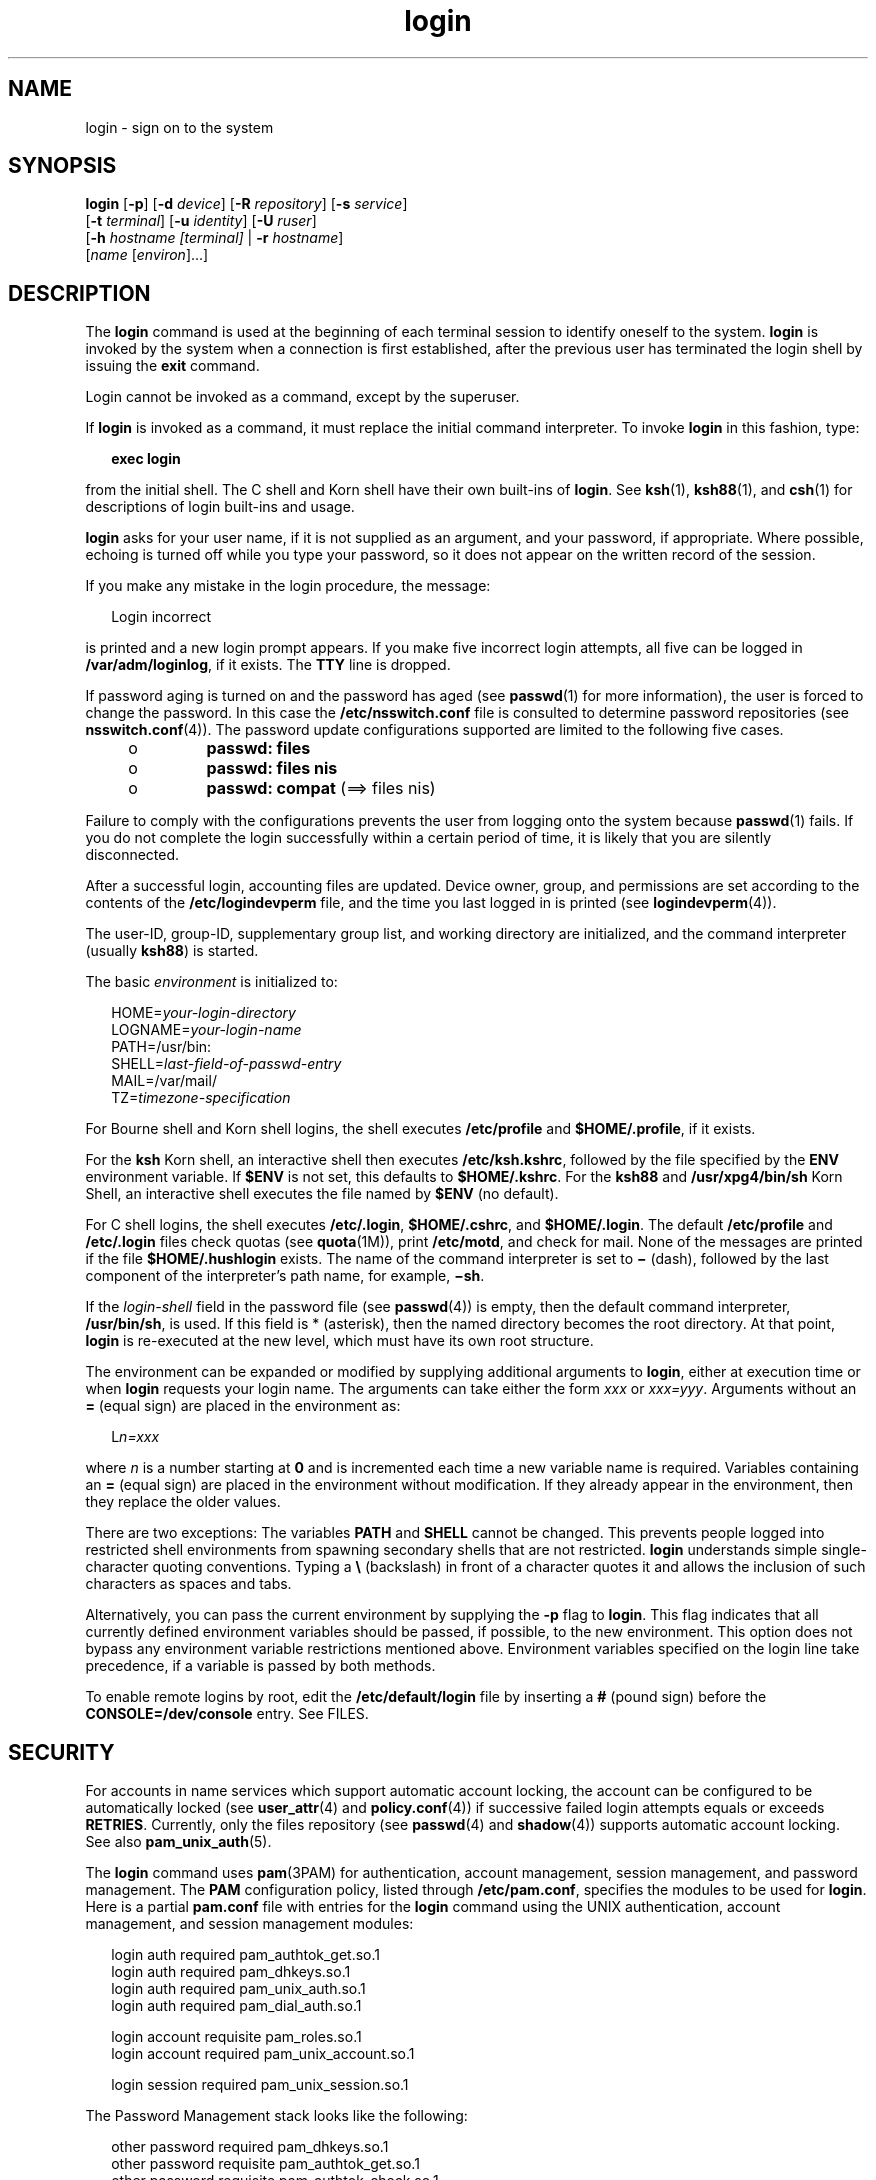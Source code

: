 '\" te
.\" Copyright (c) 2008, 2011, Oracle and/or its affiliates. All rights reserved.
.\" Portions Copyright (c) 1982-2007 AT&T Knowledge Ventures
.TH login 1 "15 Jul 2011" "SunOS 5.11" "User Commands"
.SH NAME
login \- sign on to the system
.SH SYNOPSIS
.LP
.nf
\fBlogin\fR [\fB-p\fR] [\fB-d\fR \fIdevice\fR] [\fB-R\fR \fIrepository\fR] [\fB-s\fR \fIservice\fR] 
     [\fB-t\fR \fIterminal\fR] [\fB-u\fR \fIidentity\fR] [\fB-U\fR \fIruser\fR] 
     [\fB-h\fR \fIhostname\fR \fI[terminal]\fR | \fB-r\fR \fIhostname\fR] 
     [\fIname\fR [\fIenviron\fR]...]
.fi

.SH DESCRIPTION
.sp
.LP
The \fBlogin\fR command is used at the beginning of each terminal session to identify oneself to the system. \fBlogin\fR is invoked by the system when a connection is first established, after the previous user has terminated the login shell by issuing the \fBexit\fR command.
.sp
.LP
Login cannot be invoked as a command, except by the superuser.
.sp
.LP
If \fBlogin\fR is invoked as a command, it must replace the initial command interpreter. To invoke \fBlogin\fR in this fashion, type:
.sp
.in +2
.nf
\fBexec login\fR
.fi
.in -2
.sp

.sp
.LP
from the initial shell. The C shell and Korn shell have their own built-ins of \fBlogin\fR. See \fBksh\fR(1), \fBksh88\fR(1), and \fBcsh\fR(1) for descriptions of login built-ins and usage.
.sp
.LP
\fBlogin\fR asks for your user name, if it is not supplied as an argument, and your password, if appropriate. Where possible, echoing is turned off while you type your password, so it does not appear on the written record of the session.
.sp
.LP
If you make any mistake in the login procedure, the message:
.sp
.in +2
.nf
Login incorrect
.fi
.in -2
.sp

.sp
.LP
is printed and a new login prompt appears. If you make five incorrect login attempts, all five can be logged in \fB/var/adm/loginlog\fR, if it exists. The \fBTTY\fR line is dropped.
.sp
.LP
If password aging is turned on and the password has aged (see \fBpasswd\fR(1) for more information), the user is forced to change the password. In this case the \fB/etc/nsswitch.conf\fR file is consulted to determine password repositories (see \fBnsswitch.conf\fR(4)). The password update configurations supported are limited to the following five cases.
.RS +4
.TP
.ie t \(bu
.el o
\fBpasswd: files\fR
.RE
.RS +4
.TP
.ie t \(bu
.el o
\fBpasswd: files nis\fR
.RE
.RS +4
.TP
.ie t \(bu
.el o
\fBpasswd: compat\fR (==> files nis)
.RE
.sp
.LP
Failure to comply with the configurations prevents the user from logging onto the system because \fBpasswd\fR(1) fails. If you do not complete the login successfully within a certain period of time, it is likely that you are silently disconnected.
.sp
.LP
After a successful login, accounting files are updated. Device owner, group, and permissions are set according to the contents of the \fB/etc/logindevperm\fR file, and the time you last logged in is printed (see \fBlogindevperm\fR(4)).
.sp
.LP
The user-ID, group-ID, supplementary group list, and working directory are initialized, and the command interpreter (usually \fBksh88\fR) is started.
.sp
.LP
The basic \fIenvironment\fR is initialized to:
.sp
.in +2
.nf
HOME=\fIyour-login-directory\fR
LOGNAME=\fIyour-login-name\fR
PATH=/usr/bin:
SHELL=\fIlast-field-of-passwd-entry\fR
MAIL=/var/mail/
TZ=\fItimezone-specification\fR
.fi
.in -2

.sp
.LP
For Bourne shell and Korn shell logins, the shell executes \fB/etc/profile\fR and \fB$HOME/.profile\fR, if it exists.
.sp
.LP
For the \fBksh\fR Korn shell, an interactive shell then executes \fB/etc/ksh.kshrc\fR, followed by the file specified by the \fBENV\fR environment variable. If \fB$ENV\fR is not set, this defaults to \fB$HOME/.kshrc\fR. For the \fBksh88\fR and \fB/usr/xpg4/bin/sh\fR Korn Shell, an interactive shell executes the file named by \fB$ENV\fR (no default). 
.sp
.LP
For C shell logins, the shell executes \fB/etc/.login\fR, \fB$HOME/.cshrc\fR, and \fB$HOME/.login\fR. The default \fB/etc/profile\fR and \fB/etc/.login\fR files check quotas (see \fBquota\fR(1M)), print \fB/etc/motd\fR, and check for mail. None of the messages are printed if the file \fB$HOME/.hushlogin\fR exists. The name of the command interpreter is set to \fB\(mi\fR (dash), followed by the last component of the interpreter's path name, for example, \fB\(mish\fR\&.
.sp
.LP
If the \fIlogin-shell\fR field in the password file (see \fBpasswd\fR(4)) is empty, then the default command interpreter, \fB/usr/bin/sh\fR, is used. If this field is * (asterisk), then the named directory becomes the root directory. At that point, \fBlogin\fR is re-executed at the new level, which must have its own root structure.
.sp
.LP
The environment can be expanded or modified by supplying additional arguments to \fBlogin\fR, either at execution time or when \fBlogin\fR requests your login name. The arguments can take either the form \fIxxx\fR or \fIxxx=yyy\fR. Arguments without an \fB=\fR (equal sign) are placed in the environment as:
.sp
.in +2
.nf
L\fIn=xxx\fR
.fi
.in -2
.sp

.sp
.LP
where \fIn\fR is a number starting at \fB0\fR and is incremented each time a new variable name is required. Variables containing an \fB=\fR (equal sign) are placed in the environment without modification. If they already appear in the environment, then they replace the older values.
.sp
.LP
There are two exceptions: The variables \fBPATH\fR and \fBSHELL\fR cannot be changed. This prevents people logged into restricted shell environments from spawning secondary shells that are not restricted. \fBlogin\fR understands simple single-character quoting conventions. Typing a \fB\e\fR\| (backslash) in front of a character quotes it and allows the inclusion of such characters as spaces and tabs.
.sp
.LP
Alternatively, you can pass the current environment by supplying the \fB-p\fR flag to \fBlogin\fR. This flag indicates that all currently defined environment variables should be passed, if possible, to the new environment. This option does not bypass any environment variable restrictions mentioned above. Environment variables specified on the login line take precedence, if a variable is passed by both methods.
.sp
.LP
To enable remote logins by root, edit the \fB/etc/default/login\fR file by inserting a \fB#\fR (pound sign) before the \fBCONSOLE=/dev/console\fR entry. See FILES.
.SH SECURITY
.sp
.LP
For accounts in name services which support automatic account locking, the account can be configured to be automatically locked (see \fBuser_attr\fR(4) and \fBpolicy.conf\fR(4)) if successive failed login attempts equals or exceeds \fBRETRIES\fR. Currently, only the files repository (see \fBpasswd\fR(4) and \fBshadow\fR(4)) supports automatic account locking. See also \fBpam_unix_auth\fR(5).
.sp
.LP
The \fBlogin\fR command uses \fBpam\fR(3PAM) for authentication, account management, session management, and password management. The \fBPAM\fR configuration policy, listed through \fB/etc/pam.conf\fR, specifies the modules to be used for \fBlogin\fR. Here is a partial \fBpam.conf\fR file with entries for the \fBlogin\fR command using the UNIX authentication, account management, and session management modules:
.sp
.in +2
.nf
login  auth       required  pam_authtok_get.so.1
login  auth       required  pam_dhkeys.so.1
login  auth       required  pam_unix_auth.so.1
login  auth       required  pam_dial_auth.so.1

login  account    requisite pam_roles.so.1
login  account    required  pam_unix_account.so.1

login  session    required  pam_unix_session.so.1
.fi
.in -2

.sp
.LP
The Password Management stack looks like the following:
.sp
.in +2
.nf
other  password   required   pam_dhkeys.so.1
other  password   requisite  pam_authtok_get.so.1
other  password   requisite  pam_authtok_check.so.1
other  password   required   pam_authtok_store.so.1
.fi
.in -2

.sp
.LP
If there are no entries for the service, then the entries for the \fBother\fR service is used. If multiple authentication modules are listed, then the user can be prompted for multiple passwords.
.sp
.LP
When \fBlogin\fR is invoked through \fBrlogind\fR or \fBtelnetd\fR, the service name used by \fBPAM\fR is \fBrlogin\fR or \fBtelnet\fR, respectively.
.SH OPTIONS
.sp
.LP
The following options are supported:
.sp
.ne 2
.mk
.na
\fB\fB-d\fR \fIdevice\fR\fR
.ad
.RS 26n
.rt  
\fBlogin\fR accepts a device option, \fIdevice\fR. \fIdevice\fR is taken to be the path name of the \fBTTY\fR port \fBlogin\fR is to operate on. The use of the device option can be expected to improve \fBlogin\fR performance, since \fBlogin\fR does not need to call \fBttyname\fR(3C). The \fB-d\fR option is available only to users whose \fBUID\fR and effective \fBUID\fR are root. Any other attempt to use \fB-d\fR causes \fBlogin\fR to quietly exit.
.RE

.sp
.ne 2
.mk
.na
\fB\fB-h\fR \fIhostname\fR [\fIterminal\fR]\fR
.ad
.RS 26n
.rt  
Used by \fBin.telnetd\fR(1M) to pass information about the remote host and terminal type.
.sp
Terminal type as a second argument to the \fB-h\fR option should not start with a hyphen (\fB-\fR). 
.RE

.sp
.ne 2
.mk
.na
\fB\fB-p\fR\fR
.ad
.RS 26n
.rt  
Used to pass environment variables to the login shell.
.RE

.sp
.ne 2
.mk
.na
\fB\fB-r\fR \fIhostname\fR\fR
.ad
.RS 26n
.rt  
Used by \fBin.rlogind\fR(1M) to pass information about the remote host.
.RE

.sp
.ne 2
.mk
.na
\fB\fB-R\fR \fIrepository\fR\fR
.ad
.RS 26n
.rt  
Used to specify the \fBPAM\fR repository that should be used to tell \fBPAM\fR about the "\fBidentity\fR" (see option \fB-u\fR below). If no "\fBidentity\fR" information is passed, the repository is not used.
.RE

.sp
.ne 2
.mk
.na
\fB\fB-s\fR \fIservice\fR\fR
.ad
.RS 26n
.rt  
Indicates the \fBPAM\fR service name that should be used. Normally, this argument is not necessary and is used only for specifying alternative \fBPAM\fR service names. For example: "\fBktelnet\fR" for the Kerberized telnet process.
.RE

.sp
.ne 2
.mk
.na
\fB\fB-u\fR \fIidentity\fR\fR
.ad
.RS 26n
.rt  
Specifies the "\fBidentity\fR" string associated with the user who is being authenticated. This usually is \fBnot\fR be the same as that user's Unix login name. For Kerberized login sessions, this is the Kerberos principal name associated with the user.
.RE

.sp
.ne 2
.mk
.na
\fB\fB-U\fR \fIruser\fR\fR
.ad
.RS 26n
.rt  
Indicates the name of the person attempting to login on the remote side of the rlogin connection. When \fBin.rlogind\fR(1M) is operating in Kerberized mode, that daemon processes the terminal and remote user name information prior to invoking \fBlogin\fR, so the "\fBruser\fR" data is indicated using this command line parameter. Normally (non-Kerberos authenticated \fBrlogin\fR), the \fBlogin\fR daemon reads the remote user information from the client.
.RE

.SH EXIT STATUS
.sp
.LP
The following exit values are returned:
.sp
.ne 2
.mk
.na
\fB\fB0\fR\fR
.ad
.RS 12n
.rt  
Successful operation.
.RE

.sp
.ne 2
.mk
.na
\fBnon-zero\fR
.ad
.RS 12n
.rt  
Error.
.RE

.SH FILES
.sp
.ne 2
.mk
.na
\fB\fB$HOME/.cshrc\fR\fR
.ad
.RS 23n
.rt  
Initial commands for each \fBcsh\fR.
.RE

.sp
.ne 2
.mk
.na
\fB\fB$HOME/.hushlogin\fR\fR
.ad
.RS 23n
.rt  
Suppresses login messages.
.RE

.sp
.ne 2
.mk
.na
\fB\fB$HOME/.kshrc\fR\fR
.ad
.RS 23n
.rt  
User's commands for interactive \fBksh\fR, if \fB$ENV\fR is unset; executes after \fB/etc/ksh.kshrc\fR.
.RE

.sp
.ne 2
.mk
.na
\fB\fB$HOME/.login\fR\fR
.ad
.RS 23n
.rt  
User's login commands for \fBcsh\fR.
.RE

.sp
.ne 2
.mk
.na
\fB\fB$HOME/.profile\fR\fR
.ad
.RS 23n
.rt  
User's login commands for \fBsh\fR, \fBksh88\fR, and \fBksh\fR.
.RE

.sp
.ne 2
.mk
.na
\fB\fB$HOME/.rhosts\fR\fR
.ad
.RS 23n
.rt  
Private list of trusted hostname/username combinations.
.RE

.sp
.ne 2
.mk
.na
\fB\fB/etc/.login\fR\fR
.ad
.RS 23n
.rt  
System-wide \fBcsh\fR login commands.
.RE

.sp
.ne 2
.mk
.na
\fB\fB/etc/issue\fR\fR
.ad
.RS 23n
.rt  
Issue or project identification.
.RE

.sp
.ne 2
.mk
.na
\fB\fB/etc/ksh.kshrc\fR\fR
.ad
.RS 23n
.rt  
System-wide commands for interactive \fBksh88\fR.
.RE

.sp
.ne 2
.mk
.na
\fB\fB/etc/logindevperm\fR\fR
.ad
.RS 23n
.rt  
Login-based device permissions.
.RE

.sp
.ne 2
.mk
.na
\fB\fB/etc/motd\fR\fR
.ad
.RS 23n
.rt  
Message-of-the-day.
.RE

.sp
.ne 2
.mk
.na
\fB\fB/etc/nologin\fR\fR
.ad
.RS 23n
.rt  
Message displayed to users attempting to login during machine shutdown.
.RE

.sp
.ne 2
.mk
.na
\fB\fB/etc/passwd\fR\fR
.ad
.RS 23n
.rt  
Password file.
.RE

.sp
.ne 2
.mk
.na
\fB\fB/etc/profile\fR\fR
.ad
.RS 23n
.rt  
System-wide \fBsh\fR, \fBksh88\fR, and \fBksh\fR login commands.
.RE

.sp
.ne 2
.mk
.na
\fB\fB/etc/shadow\fR\fR
.ad
.RS 23n
.rt  
List of users' encrypted passwords.
.RE

.sp
.ne 2
.mk
.na
\fB\fB/usr/bin/sh\fR\fR
.ad
.RS 23n
.rt  
User's default command interpreter.
.RE

.sp
.ne 2
.mk
.na
\fB\fB/var/adm/lastlog\fR\fR
.ad
.RS 23n
.rt  
Time of last login.
.RE

.sp
.ne 2
.mk
.na
\fB\fB/var/adm/loginlog\fR\fR
.ad
.RS 23n
.rt  
Record of failed login attempts.
.RE

.sp
.ne 2
.mk
.na
\fB\fB/var/adm/utmpx\fR\fR
.ad
.RS 23n
.rt  
Accounting.
.RE

.sp
.ne 2
.mk
.na
\fB\fB/var/adm/wtmpx\fR\fR
.ad
.RS 23n
.rt  
Accounting.
.RE

.sp
.ne 2
.mk
.na
\fB\fB/var/mail/\fR\fIyour-name\fR\fR
.ad
.RS 23n
.rt  
Mailbox for user \fIyour-name\fR.
.RE

.sp
.ne 2
.mk
.na
\fB\fB/etc/default/login\fR\fR
.ad
.RS 23n
.rt  
Default value can be set for the following flags in \fB/etc/default/login\fR. Default values are specified as comments in the \fB/etc/default/login\fR file, for example, \fBTIMEZONE=EST5EDT\fR.
.sp
.ne 2
.mk
.na
\fB\fBTIMEZONE\fR\fR
.ad
.RS 24n
.rt  
Sets the \fBTZ\fR environment variable of the shell (see \fBenviron\fR(5)).
.RE

.sp
.ne 2
.mk
.na
\fB\fBHZ\fR\fR
.ad
.RS 24n
.rt  
Sets the \fBHZ\fR environment variable of the shell.
.RE

.sp
.ne 2
.mk
.na
\fB\fBULIMIT\fR\fR
.ad
.RS 24n
.rt  
Sets the file size limit for the login. Units are disk blocks. Default is zero (no limit).
.RE

.sp
.ne 2
.mk
.na
\fB\fBCONSOLE\fR\fR
.ad
.RS 24n
.rt  
If set, root can login on that device only. This does not prevent execution of remote commands with \fBrsh\fR(1). Comment out this line to allow login by root.
.RE

.sp
.ne 2
.mk
.na
\fB\fBPASSREQ\fR\fR
.ad
.RS 24n
.rt  
Determines if login requires a non-null password.
.RE

.sp
.ne 2
.mk
.na
\fB\fBALTSHELL\fR\fR
.ad
.RS 24n
.rt  
Determines if login should set the \fBSHELL\fR environment variable.
.RE

.sp
.ne 2
.mk
.na
\fB\fBPATH\fR\fR
.ad
.RS 24n
.rt  
Sets the initial shell \fBPATH\fR variable.
.RE

.sp
.ne 2
.mk
.na
\fB\fBSUPATH\fR\fR
.ad
.RS 24n
.rt  
Sets the initial shell \fBPATH\fR variable for root.
.RE

.sp
.ne 2
.mk
.na
\fB\fBTIMEOUT\fR\fR
.ad
.RS 24n
.rt  
Sets the number of seconds (between \fB0\fR and \fB900\fR) to wait before abandoning a login session.
.RE

.sp
.ne 2
.mk
.na
\fB\fBUMASK\fR\fR
.ad
.RS 24n
.rt  
Sets the initial shell file creation mode mask. See \fBumask\fR(1).
.RE

.sp
.ne 2
.mk
.na
\fB\fBSYSLOG\fR\fR
.ad
.RS 24n
.rt  
Determines whether the \fBsyslog\fR(3C) \fBLOG_AUTH\fR facility should be used to log all root logins at level \fBLOG_NOTICE\fR and multiple failed login attempts at\fBLOG_CRIT\fR.
.RE

.sp
.ne 2
.mk
.na
\fB\fBDISABLETIME\fR\fR
.ad
.RS 24n
.rt  
If present, and greater than zero, the number of seconds that \fBlogin\fR waits after \fBRETRIES\fR failed attempts or the \fBPAM \fRframework returns \fBPAM_ABORT\fR. Default is \fB20\fR seconds. Minimum is \fB0\fR seconds. No maximum is imposed.
.RE

.sp
.ne 2
.mk
.na
\fB\fBSLEEPTIME\fR\fR
.ad
.RS 24n
.rt  
If present, sets the number of seconds to wait before the login failure message is printed to the screen. This is for any login failure other than \fBPAM_ABORT\fR. Another login attempt is allowed, providing \fBRETRIES\fR has not been reached or the \fBPAM\fR framework is returned \fBPAM_MAXTRIES\fR. Default is \fB4\fR seconds. Minimum is \fB0\fR seconds. Maximum is \fB5\fR seconds.
.sp
Both \fBsu\fR(1M) and \fBsulogin\fR(1M) are affected by the value of \fBSLEEPTIME\fR.
.RE

.sp
.ne 2
.mk
.na
\fB\fBRETRIES\fR\fR
.ad
.RS 24n
.rt  
Sets the number of retries for logging in (see \fBpam\fR(3PAM)). The default is 5. The maximum number of retries is 15. For accounts configured with automatic locking (see \fBSECURITY\fR above), the account is locked and \fBlogin\fR exits. If automatic locking has not been configured, \fBlogin\fR exits without locking the account.
.RE

.sp
.ne 2
.mk
.na
\fB\fBSYSLOG_FAILED_LOGINS\fR\fR
.ad
.RS 24n
.rt  
Used to determine how many failed login attempts are allowed by the system before a failed login message is logged, using the \fBsyslog\fR(3C) \fBLOG_NOTICE\fR facility. For example, if the variable is set to \fB0\fR, \fBlogin\fR logs \fIall\fR failed login attempts.
.RE

.RE

.SH ATTRIBUTES
.sp
.LP
See \fBattributes\fR(5) for descriptions of the following attributes:
.sp

.sp
.TS
tab() box;
cw(2.75i) |cw(2.75i) 
lw(2.75i) |lw(2.75i) 
.
ATTRIBUTE TYPEATTRIBUTE VALUE
_
Availabilitysystem/core-os
_
Interface StabilityCommitted
.TE

.SH SEE ALSO
.sp
.LP
\fBcsh\fR(1), \fBexit\fR(1), \fBksh\fR(1), \fBksh88\fR(1), \fBmail\fR(1), \fBmailx\fR(1), \fBnewgrp\fR(1), \fBpasswd\fR(1), \fBrlogin\fR(1), \fBrsh\fR(1), \fBsh\fR(1), \fBshell_builtins\fR(1), \fBtelnet\fR(1), \fBumask\fR(1), \fBin.rlogind\fR(1M), \fBin.telnetd\fR(1M), \fBlogins\fR(1M), \fBquota\fR(1M), \fBsu\fR(1M), \fBsulogin\fR(1M), \fBsyslogd\fR(1M), \fBuseradd\fR(1M), \fBuserdel\fR(1M), \fBpam\fR(3PAM), \fBrcmd\fR(3SOCKET), \fBsyslog\fR(3C), \fBttyname\fR(3C), \fBauth_attr\fR(4), \fBexec_attr\fR(4), \fBhosts.equiv\fR(4), \fBissue\fR(4), \fBlogindevperm\fR(4), \fBloginlog\fR(4), \fBnologin\fR(4), \fBnsswitch.conf\fR(4), \fBpam.conf\fR(4), \fBpasswd\fR(4), \fBpolicy.conf\fR(4), \fBprofile\fR(4), \fBshadow\fR(4), \fBuser_attr\fR(4), \fButmpx\fR(4), \fBwtmpx\fR(4), \fBattributes\fR(5), \fBenviron\fR(5), \fBpam_unix_account\fR(5), \fBpam_unix_auth\fR(5), \fBpam_unix_session\fR(5), \fBpam_authtok_check\fR(5), \fBpam_authtok_get\fR(5), \fBpam_authtok_store\fR(5), \fBpam_dhkeys\fR(5), \fBpam_passwd_auth\fR(5), \fBtermio\fR(7I)
.SH DIAGNOSTICS
.sp
.ne 2
.mk
.na
\fB\fBLogin incorrect\fR\fR
.ad
.sp .6
.RS 4n
The user name or the password cannot be matched.
.RE

.sp
.ne 2
.mk
.na
\fB\fBNot on system console\fR\fR
.ad
.sp .6
.RS 4n
Root login denied. Check the \fBCONSOLE\fR setting in \fB/etc/default/login\fR.
.RE

.sp
.ne 2
.mk
.na
\fB\fBNo directory! Logging in with home=/\fR\fR
.ad
.sp .6
.RS 4n
The user's home directory named in the \fBpasswd\fR(4) database cannot be found or has the wrong permissions. Contact your system administrator.
.RE

.sp
.ne 2
.mk
.na
\fB\fBNo shell\fR\fR
.ad
.sp .6
.RS 4n
Cannot execute the shell named in the \fBpasswd\fR(4) database. Contact your system administrator.
.RE

.sp
.ne 2
.mk
.na
\fB\fBNO LOGINS: System going down in\fR \fIN\fR \fBminutes\fR\fR
.ad
.sp .6
.RS 4n
The machine is in the process of being shut down and logins have been disabled.
.RE

.SH WARNINGS
.sp
.LP
Users with a \fBUID\fR greater than 76695844 are not subject to password aging, and the system does not record their last login time.
.sp
.LP
If you use the \fBCONSOLE\fR setting to disable root logins, you should arrange that remote command execution by root is also disabled. See \fBrsh\fR(1), \fBrcmd\fR(3SOCKET), and \fBhosts.equiv\fR(4) for further details.
